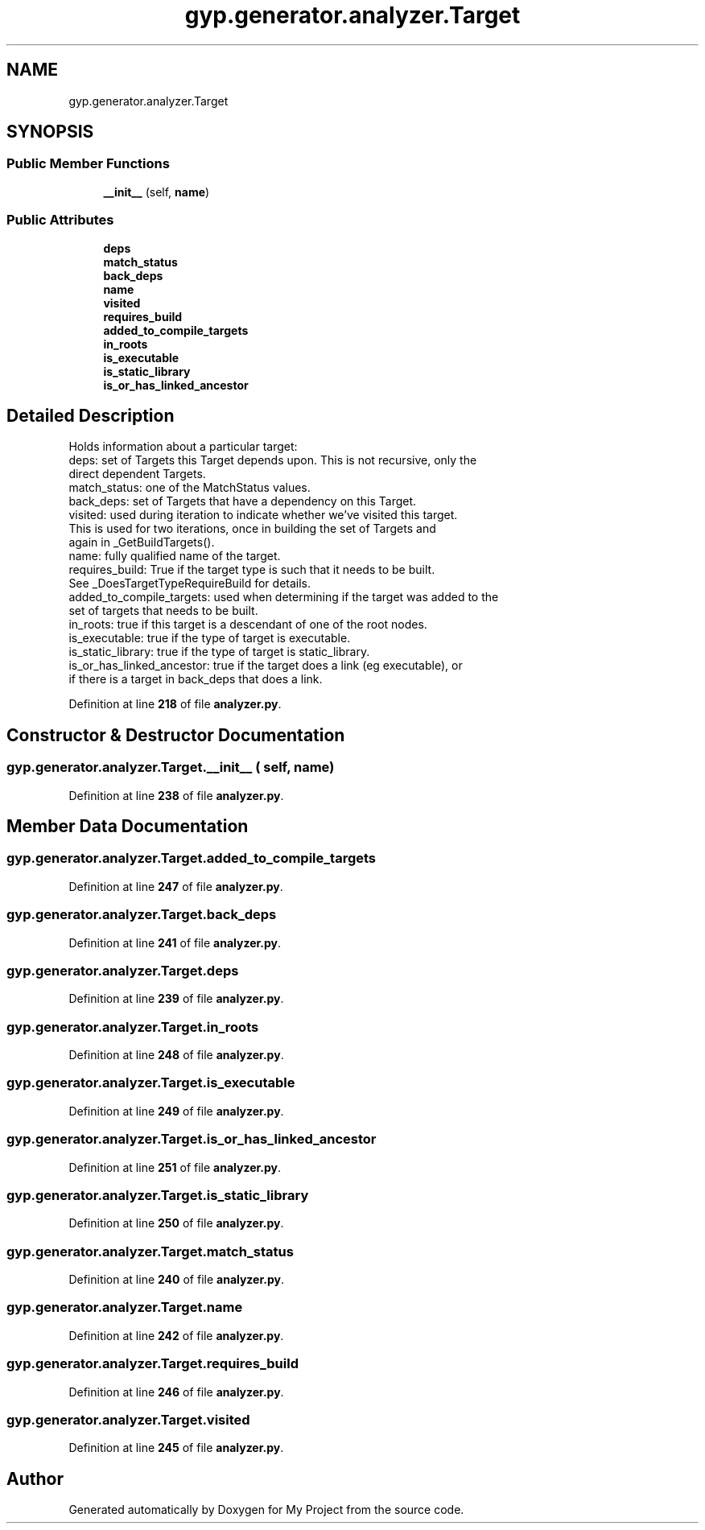 .TH "gyp.generator.analyzer.Target" 3 "My Project" \" -*- nroff -*-
.ad l
.nh
.SH NAME
gyp.generator.analyzer.Target
.SH SYNOPSIS
.br
.PP
.SS "Public Member Functions"

.in +1c
.ti -1c
.RI "\fB__init__\fP (self, \fBname\fP)"
.br
.in -1c
.SS "Public Attributes"

.in +1c
.ti -1c
.RI "\fBdeps\fP"
.br
.ti -1c
.RI "\fBmatch_status\fP"
.br
.ti -1c
.RI "\fBback_deps\fP"
.br
.ti -1c
.RI "\fBname\fP"
.br
.ti -1c
.RI "\fBvisited\fP"
.br
.ti -1c
.RI "\fBrequires_build\fP"
.br
.ti -1c
.RI "\fBadded_to_compile_targets\fP"
.br
.ti -1c
.RI "\fBin_roots\fP"
.br
.ti -1c
.RI "\fBis_executable\fP"
.br
.ti -1c
.RI "\fBis_static_library\fP"
.br
.ti -1c
.RI "\fBis_or_has_linked_ancestor\fP"
.br
.in -1c
.SH "Detailed Description"
.PP 

.PP
.nf
Holds information about a particular target:
deps: set of Targets this Target depends upon\&. This is not recursive, only the
direct dependent Targets\&.
match_status: one of the MatchStatus values\&.
back_deps: set of Targets that have a dependency on this Target\&.
visited: used during iteration to indicate whether we've visited this target\&.
This is used for two iterations, once in building the set of Targets and
again in _GetBuildTargets()\&.
name: fully qualified name of the target\&.
requires_build: True if the target type is such that it needs to be built\&.
See _DoesTargetTypeRequireBuild for details\&.
added_to_compile_targets: used when determining if the target was added to the
set of targets that needs to be built\&.
in_roots: true if this target is a descendant of one of the root nodes\&.
is_executable: true if the type of target is executable\&.
is_static_library: true if the type of target is static_library\&.
is_or_has_linked_ancestor: true if the target does a link (eg executable), or
if there is a target in back_deps that does a link\&.
.fi
.PP
 
.PP
Definition at line \fB218\fP of file \fBanalyzer\&.py\fP\&.
.SH "Constructor & Destructor Documentation"
.PP 
.SS "gyp\&.generator\&.analyzer\&.Target\&.__init__ ( self,  name)"

.PP
Definition at line \fB238\fP of file \fBanalyzer\&.py\fP\&.
.SH "Member Data Documentation"
.PP 
.SS "gyp\&.generator\&.analyzer\&.Target\&.added_to_compile_targets"

.PP
Definition at line \fB247\fP of file \fBanalyzer\&.py\fP\&.
.SS "gyp\&.generator\&.analyzer\&.Target\&.back_deps"

.PP
Definition at line \fB241\fP of file \fBanalyzer\&.py\fP\&.
.SS "gyp\&.generator\&.analyzer\&.Target\&.deps"

.PP
Definition at line \fB239\fP of file \fBanalyzer\&.py\fP\&.
.SS "gyp\&.generator\&.analyzer\&.Target\&.in_roots"

.PP
Definition at line \fB248\fP of file \fBanalyzer\&.py\fP\&.
.SS "gyp\&.generator\&.analyzer\&.Target\&.is_executable"

.PP
Definition at line \fB249\fP of file \fBanalyzer\&.py\fP\&.
.SS "gyp\&.generator\&.analyzer\&.Target\&.is_or_has_linked_ancestor"

.PP
Definition at line \fB251\fP of file \fBanalyzer\&.py\fP\&.
.SS "gyp\&.generator\&.analyzer\&.Target\&.is_static_library"

.PP
Definition at line \fB250\fP of file \fBanalyzer\&.py\fP\&.
.SS "gyp\&.generator\&.analyzer\&.Target\&.match_status"

.PP
Definition at line \fB240\fP of file \fBanalyzer\&.py\fP\&.
.SS "gyp\&.generator\&.analyzer\&.Target\&.name"

.PP
Definition at line \fB242\fP of file \fBanalyzer\&.py\fP\&.
.SS "gyp\&.generator\&.analyzer\&.Target\&.requires_build"

.PP
Definition at line \fB246\fP of file \fBanalyzer\&.py\fP\&.
.SS "gyp\&.generator\&.analyzer\&.Target\&.visited"

.PP
Definition at line \fB245\fP of file \fBanalyzer\&.py\fP\&.

.SH "Author"
.PP 
Generated automatically by Doxygen for My Project from the source code\&.
